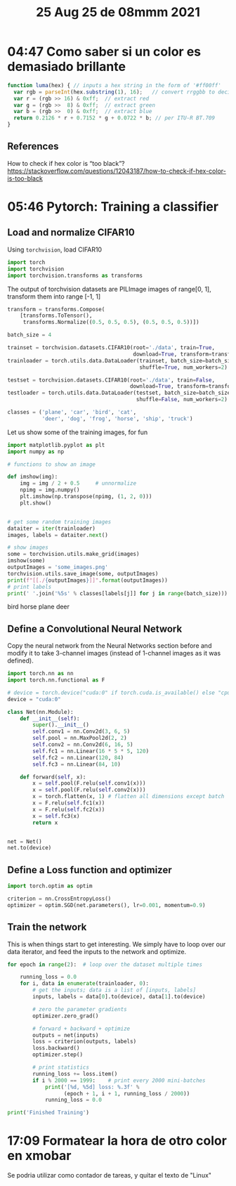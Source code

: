 #+TITLE: 25 Aug 25 de 08mmm 2021
* 04:47 Como saber si un color es demasiado brillante
#+begin_src js
function luma(hex) { // inputs a hex string in the form of '#ff00ff'
  var rgb = parseInt(hex.substring(1), 16);   // convert rrggbb to decimal
  var r = (rgb >> 16) & 0xff;  // extract red
  var g = (rgb >>  8) & 0xff;  // extract green
  var b = (rgb >>  0) & 0xff;  // extract blue
  return 0.2126 * r + 0.7152 * g + 0.0722 * b; // per ITU-R BT.709
}
#+end_src

** References
How to check if hex color is “too black”?
https://stackoverflow.com/questions/12043187/how-to-check-if-hex-color-is-too-black
* 05:46 Pytorch: Training a classifier
** Load and normalize CIFAR10
Using =torchvision=, load CIFAR10
#+begin_src python
import torch
import torchvision
import torchvision.transforms as transforms
#+end_src

#+RESULTS:

The output of torchvision datasets are PILImage images of range[0, 1], transform them into range [-1, 1]

#+begin_src python
transform = transforms.Compose(
    [transforms.ToTensor(),
     transforms.Normalize((0.5, 0.5, 0.5), (0.5, 0.5, 0.5))])

batch_size = 4

trainset = torchvision.datasets.CIFAR10(root='./data', train=True,
                                        download=True, transform=transform)
trainloader = torch.utils.data.DataLoader(trainset, batch_size=batch_size,
                                          shuffle=True, num_workers=2)

testset = torchvision.datasets.CIFAR10(root='./data', train=False,
                                       download=True, transform=transform)
testloader = torch.utils.data.DataLoader(testset, batch_size=batch_size,
                                         shuffle=False, num_workers=2)

classes = ('plane', 'car', 'bird', 'cat',
           'deer', 'dog', 'frog', 'horse', 'ship', 'truck')
#+end_src

#+RESULTS:
: Files already downloaded and verified
: Files already downloaded and verified

Let us show some of the training images, for fun
#+begin_src python :results output drawer :exports both
import matplotlib.pyplot as plt
import numpy as np

# functions to show an image

def imshow(img):
    img = img / 2 + 0.5     # unnormalize
    npimg = img.numpy()
    plt.imshow(np.transpose(npimg, (1, 2, 0)))
    plt.show()


# get some random training images
dataiter = iter(trainloader)
images, labels = dataiter.next()

# show images
some = torchvision.utils.make_grid(images)
imshow(some)
outputImages = 'some_images.png'
torchvision.utils.save_image(some, outputImages)
print(f"[[./{outputImages}]]".format(outputImages))
# print labels
print(' '.join('%5s' % classes[labels[j]] for j in range(batch_size)))
#+end_src

#+RESULTS:
:results:
[[./some_images.png]]
 bird horse plane  deer
:end:
** Define a Convolutional Neural Network
Copy the neural network from the Neural Networks section before and modify it to
take 3-channel images (instead of 1-channel images as it was defined).
#+begin_src python
import torch.nn as nn
import torch.nn.functional as F

# device = torch.device("cuda:0" if torch.cuda.is_available() else "cpu")
device = "cuda:0"

class Net(nn.Module):
    def __init__(self):
        super().__init__()
        self.conv1 = nn.Conv2d(3, 6, 5)
        self.pool = nn.MaxPool2d(2, 2)
        self.conv2 = nn.Conv2d(6, 16, 5)
        self.fc1 = nn.Linear(16 * 5 * 5, 120)
        self.fc2 = nn.Linear(120, 84)
        self.fc3 = nn.Linear(84, 10)

    def forward(self, x):
        x = self.pool(F.relu(self.conv1(x)))
        x = self.pool(F.relu(self.conv2(x)))
        x = torch.flatten(x, 1) # flatten all dimensions except batch
        x = F.relu(self.fc1(x))
        x = F.relu(self.fc2(x))
        x = self.fc3(x)
        return x


net = Net()
net.to(device)
#+end_src

#+RESULTS:

** Define a Loss function and optimizer
#+begin_src python
import torch.optim as optim

criterion = nn.CrossEntropyLoss()
optimizer = optim.SGD(net.parameters(), lr=0.001, momentum=0.9)
#+end_src

#+RESULTS:

** Train the network
This is when things start to get interesting. We simply have to loop over our data iterator, and feed the inputs to the network and optimize.

#+begin_src python :async yes
for epoch in range(2):  # loop over the dataset multiple times

    running_loss = 0.0
    for i, data in enumerate(trainloader, 0):
        # get the inputs; data is a list of [inputs, labels]
        inputs, labels = data[0].to(device), data[1].to(device)

        # zero the parameter gradients
        optimizer.zero_grad()

        # forward + backward + optimize
        outputs = net(inputs)
        loss = criterion(outputs, labels)
        loss.backward()
        optimizer.step()

        # print statistics
        running_loss += loss.item()
        if i % 2000 == 1999:    # print every 2000 mini-batches
            print('[%d, %5d] loss: %.3f' %
                  (epoch + 1, i + 1, running_loss / 2000))
            running_loss = 0.0

print('Finished Training')
#+end_src
* 17:09 Formatear la hora de otro color en xmobar
Se podria utilizar como contador de tareas, y quitar el texto de "Linux"
